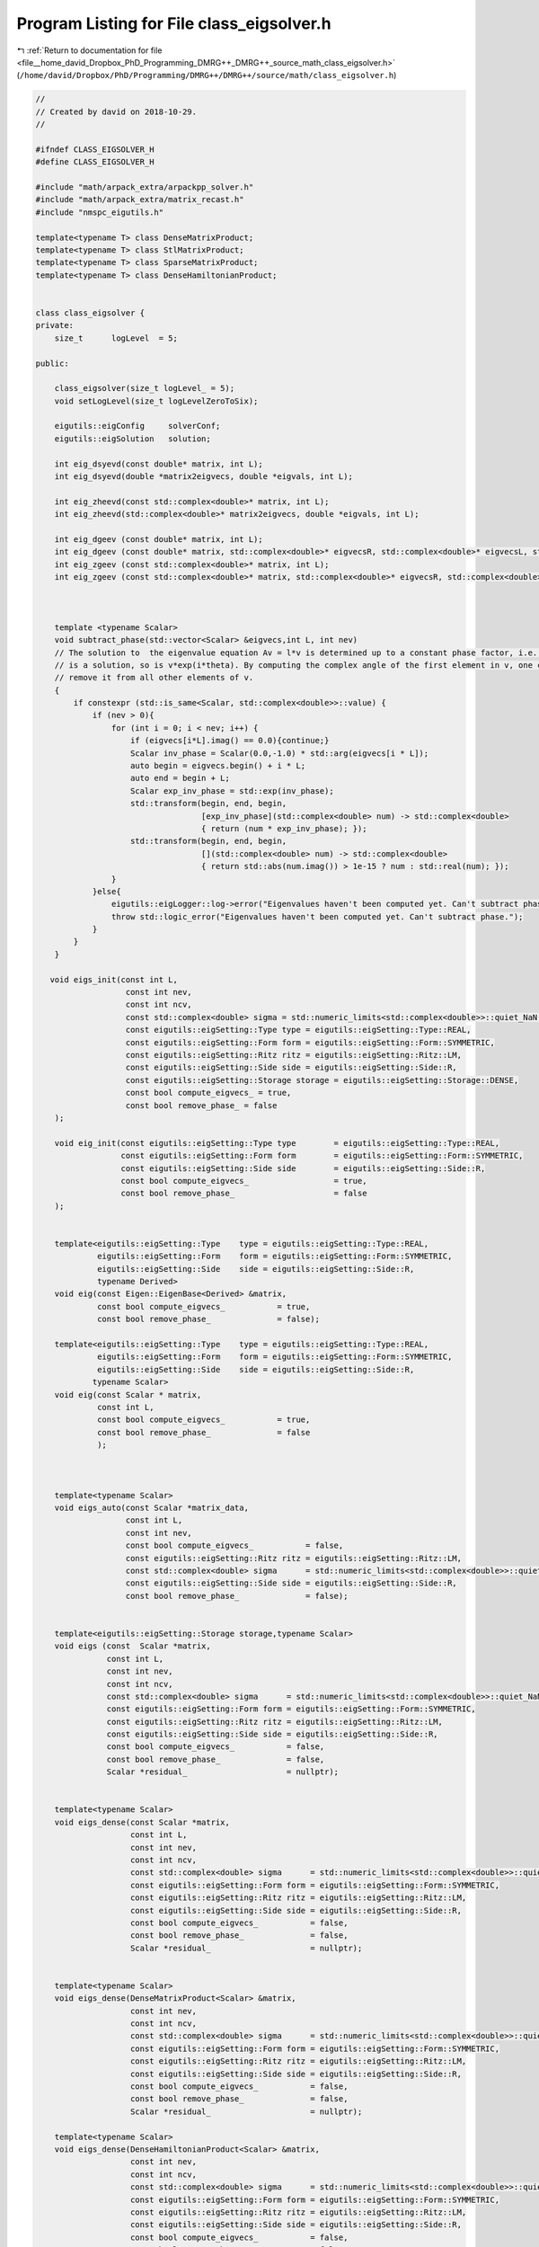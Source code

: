 
.. _program_listing_file__home_david_Dropbox_PhD_Programming_DMRG++_DMRG++_source_math_class_eigsolver.h:

Program Listing for File class_eigsolver.h
==========================================

|exhale_lsh| :ref:`Return to documentation for file <file__home_david_Dropbox_PhD_Programming_DMRG++_DMRG++_source_math_class_eigsolver.h>` (``/home/david/Dropbox/PhD/Programming/DMRG++/DMRG++/source/math/class_eigsolver.h``)

.. |exhale_lsh| unicode:: U+021B0 .. UPWARDS ARROW WITH TIP LEFTWARDS

.. code-block:: cpp

   //
   // Created by david on 2018-10-29.
   //
   
   #ifndef CLASS_EIGSOLVER_H
   #define CLASS_EIGSOLVER_H
   
   #include "math/arpack_extra/arpackpp_solver.h"
   #include "math/arpack_extra/matrix_recast.h"
   #include "nmspc_eigutils.h"
   
   template<typename T> class DenseMatrixProduct;
   template<typename T> class StlMatrixProduct;
   template<typename T> class SparseMatrixProduct;
   template<typename T> class DenseHamiltonianProduct;
   
   
   class class_eigsolver {
   private:
       size_t      logLevel  = 5;
   
   public:
   
       class_eigsolver(size_t logLevel_ = 5);
       void setLogLevel(size_t logLevelZeroToSix);
   
       eigutils::eigConfig     solverConf;
       eigutils::eigSolution   solution;
   
       int eig_dsyevd(const double* matrix, int L);
       int eig_dsyevd(double *matrix2eigvecs, double *eigvals, int L);
   
       int eig_zheevd(const std::complex<double>* matrix, int L);
       int eig_zheevd(std::complex<double>* matrix2eigvecs, double *eigvals, int L);
   
       int eig_dgeev (const double* matrix, int L);
       int eig_dgeev (const double* matrix, std::complex<double>* eigvecsR, std::complex<double>* eigvecsL, std::complex<double> *eigvals, int L);
       int eig_zgeev (const std::complex<double>* matrix, int L);
       int eig_zgeev (const std::complex<double>* matrix, std::complex<double>* eigvecsR, std::complex<double>* eigvecsL, std::complex<double> *eigvals, int L);
   
   
   
       template <typename Scalar>
       void subtract_phase(std::vector<Scalar> &eigvecs,int L, int nev)
       // The solution to  the eigenvalue equation Av = l*v is determined up to a constant phase factor, i.e., if v
       // is a solution, so is v*exp(i*theta). By computing the complex angle of the first element in v, one can then
       // remove it from all other elements of v.
       {
           if constexpr (std::is_same<Scalar, std::complex<double>>::value) {
               if (nev > 0){
                   for (int i = 0; i < nev; i++) {
                       if (eigvecs[i*L].imag() == 0.0){continue;}
                       Scalar inv_phase = Scalar(0.0,-1.0) * std::arg(eigvecs[i * L]);
                       auto begin = eigvecs.begin() + i * L;
                       auto end = begin + L;
                       Scalar exp_inv_phase = std::exp(inv_phase);
                       std::transform(begin, end, begin,
                                      [exp_inv_phase](std::complex<double> num) -> std::complex<double>
                                      { return (num * exp_inv_phase); });
                       std::transform(begin, end, begin,
                                      [](std::complex<double> num) -> std::complex<double>
                                      { return std::abs(num.imag()) > 1e-15 ? num : std::real(num); });
                   }
               }else{
                   eigutils::eigLogger::log->error("Eigenvalues haven't been computed yet. Can't subtract phase.");
                   throw std::logic_error("Eigenvalues haven't been computed yet. Can't subtract phase.");
               }
           }
       }
   
      void eigs_init(const int L,
                      const int nev,
                      const int ncv,
                      const std::complex<double> sigma = std::numeric_limits<std::complex<double>>::quiet_NaN(),
                      const eigutils::eigSetting::Type type = eigutils::eigSetting::Type::REAL,
                      const eigutils::eigSetting::Form form = eigutils::eigSetting::Form::SYMMETRIC,
                      const eigutils::eigSetting::Ritz ritz = eigutils::eigSetting::Ritz::LM,
                      const eigutils::eigSetting::Side side = eigutils::eigSetting::Side::R,
                      const eigutils::eigSetting::Storage storage = eigutils::eigSetting::Storage::DENSE,
                      const bool compute_eigvecs_ = true,
                      const bool remove_phase_ = false
       );
   
       void eig_init(const eigutils::eigSetting::Type type        = eigutils::eigSetting::Type::REAL,
                     const eigutils::eigSetting::Form form        = eigutils::eigSetting::Form::SYMMETRIC,
                     const eigutils::eigSetting::Side side        = eigutils::eigSetting::Side::R,
                     const bool compute_eigvecs_                  = true,
                     const bool remove_phase_                     = false
       );
   
   
       template<eigutils::eigSetting::Type    type = eigutils::eigSetting::Type::REAL,
                eigutils::eigSetting::Form    form = eigutils::eigSetting::Form::SYMMETRIC,
                eigutils::eigSetting::Side    side = eigutils::eigSetting::Side::R,
                typename Derived>
       void eig(const Eigen::EigenBase<Derived> &matrix,
                const bool compute_eigvecs_           = true,
                const bool remove_phase_              = false);
   
       template<eigutils::eigSetting::Type    type = eigutils::eigSetting::Type::REAL,
                eigutils::eigSetting::Form    form = eigutils::eigSetting::Form::SYMMETRIC,
                eigutils::eigSetting::Side    side = eigutils::eigSetting::Side::R,
               typename Scalar>
       void eig(const Scalar * matrix,
                const int L,
                const bool compute_eigvecs_           = true,
                const bool remove_phase_              = false
                );
   
   
   
       template<typename Scalar>
       void eigs_auto(const Scalar *matrix_data,
                      const int L,
                      const int nev,
                      const bool compute_eigvecs_           = false,
                      const eigutils::eigSetting::Ritz ritz = eigutils::eigSetting::Ritz::LM,
                      const std::complex<double> sigma      = std::numeric_limits<std::complex<double>>::quiet_NaN(),
                      const eigutils::eigSetting::Side side = eigutils::eigSetting::Side::R,
                      const bool remove_phase_              = false);
   
   
       template<eigutils::eigSetting::Storage storage,typename Scalar>
       void eigs (const  Scalar *matrix,
                  const int L,
                  const int nev,
                  const int ncv,
                  const std::complex<double> sigma      = std::numeric_limits<std::complex<double>>::quiet_NaN(),
                  const eigutils::eigSetting::Form form = eigutils::eigSetting::Form::SYMMETRIC,
                  const eigutils::eigSetting::Ritz ritz = eigutils::eigSetting::Ritz::LM,
                  const eigutils::eigSetting::Side side = eigutils::eigSetting::Side::R,
                  const bool compute_eigvecs_           = false,
                  const bool remove_phase_              = false,
                  Scalar *residual_                     = nullptr);
   
   
       template<typename Scalar>
       void eigs_dense(const Scalar *matrix,
                       const int L,
                       const int nev,
                       const int ncv,
                       const std::complex<double> sigma      = std::numeric_limits<std::complex<double>>::quiet_NaN(),
                       const eigutils::eigSetting::Form form = eigutils::eigSetting::Form::SYMMETRIC,
                       const eigutils::eigSetting::Ritz ritz = eigutils::eigSetting::Ritz::LM,
                       const eigutils::eigSetting::Side side = eigutils::eigSetting::Side::R,
                       const bool compute_eigvecs_           = false,
                       const bool remove_phase_              = false,
                       Scalar *residual_                     = nullptr);
   
   
       template<typename Scalar>
       void eigs_dense(DenseMatrixProduct<Scalar> &matrix,
                       const int nev,
                       const int ncv,
                       const std::complex<double> sigma      = std::numeric_limits<std::complex<double>>::quiet_NaN(),
                       const eigutils::eigSetting::Form form = eigutils::eigSetting::Form::SYMMETRIC,
                       const eigutils::eigSetting::Ritz ritz = eigutils::eigSetting::Ritz::LM,
                       const eigutils::eigSetting::Side side = eigutils::eigSetting::Side::R,
                       const bool compute_eigvecs_           = false,
                       const bool remove_phase_              = false,
                       Scalar *residual_                     = nullptr);
   
       template<typename Scalar>
       void eigs_dense(DenseHamiltonianProduct<Scalar> &matrix,
                       const int nev,
                       const int ncv,
                       const std::complex<double> sigma      = std::numeric_limits<std::complex<double>>::quiet_NaN(),
                       const eigutils::eigSetting::Form form = eigutils::eigSetting::Form::SYMMETRIC,
                       const eigutils::eigSetting::Ritz ritz = eigutils::eigSetting::Ritz::LM,
                       const eigutils::eigSetting::Side side = eigutils::eigSetting::Side::R,
                       const bool compute_eigvecs_           = false,
                       const bool remove_phase_              = false,
                       Scalar *residual_                     = nullptr);
   
   
       template<typename Scalar>
       void eigs_sparse(const Scalar *matrix,
                        const int L,
                        const int nev,
                        const int ncv,
                        const std::complex<double> sigma      = std::numeric_limits<std::complex<double>>::quiet_NaN(),
                        const eigutils::eigSetting::Form form = eigutils::eigSetting::Form::SYMMETRIC,
                        const eigutils::eigSetting::Ritz ritz = eigutils::eigSetting::Ritz::LM,
                        const eigutils::eigSetting::Side side = eigutils::eigSetting::Side::R,
                        const bool compute_eigvecs_           = false,
                        const bool remove_phase_              = false,
                        Scalar *residual_                     = nullptr);
   
   
       template<typename Scalar>
       void eigs_sparse(SparseMatrixProduct<Scalar> &matrix,
                        const int nev,
                        const int ncv,
                        const std::complex<double> sigma      = std::numeric_limits<std::complex<double>>::quiet_NaN(),
                        const eigutils::eigSetting::Form form = eigutils::eigSetting::Form::SYMMETRIC,
                        const eigutils::eigSetting::Ritz ritz = eigutils::eigSetting::Ritz::SR,
                        const eigutils::eigSetting::Side side = eigutils::eigSetting::Side::R,
                        const bool compute_eigvecs_           = false,
                        const bool remove_phase_              = false,
                        Scalar *residual_                     = nullptr);
   
   
       template<typename Scalar>
       void eigs_stl(const Scalar *matrix,
                     const int L,
                     const int nev,
                     const int ncv,
                     const std::complex<double> sigma      = std::numeric_limits<std::complex<double>>::quiet_NaN(),
                     const eigutils::eigSetting::Form form = eigutils::eigSetting::Form::SYMMETRIC,
                     const eigutils::eigSetting::Ritz ritz = eigutils::eigSetting::Ritz::LM,
                     const eigutils::eigSetting::Side side = eigutils::eigSetting::Side::R,
                     const bool compute_eigvecs_           = false,
                     const bool remove_phase_              = false,
                     Scalar *residual_                     = nullptr);
   
   
       template<typename Scalar>
       void eigs_stl(StlMatrixProduct<Scalar> &matrix,
                     const int nev,
                     const int ncv,
                     const std::complex<double> sigma      = std::numeric_limits<std::complex<double>>::quiet_NaN(),
                     const eigutils::eigSetting::Form form = eigutils::eigSetting::Form::SYMMETRIC,
                     const eigutils::eigSetting::Ritz ritz = eigutils::eigSetting::Ritz::LM,
                     const eigutils::eigSetting::Side side = eigutils::eigSetting::Side::R,
                     const bool compute_eigvecs_           = false,
                     const bool remove_phase_              = false,
                     Scalar *residual_                     = nullptr);
   
   
   
   };
   
   
   // Definitions
   
   
   
   template<eigutils::eigSetting::Type    type,
            eigutils::eigSetting::Form    form,
            eigutils::eigSetting::Side    side,
            typename Derived>
   void class_eigsolver::eig(const Eigen::EigenBase<Derived> &matrix,
                             const bool compute_eigvecs_,
                             const bool remove_phase_   )
   {
       eig<type,form>(matrix.derived().data(),matrix.rows(), compute_eigvecs_,remove_phase_);
   }
   
   
   
   
   
   template<eigutils::eigSetting::Type    type,
            eigutils::eigSetting::Form    form,
            eigutils::eigSetting::Side    side,
            typename Scalar>
   void class_eigsolver::eig(const Scalar * matrix,
                             const int L,
                             const bool compute_eigvecs_,
                             const bool remove_phase_   )
   {
       using namespace eigutils::eigSetting;
       eig_init(type,form,side,compute_eigvecs_,remove_phase_);
       int info = 0;
       try{
           if constexpr(form == Form::SYMMETRIC) {
               if constexpr(type == Type::REAL) {
                   static_assert(std::is_same<Scalar, double>::value);
                   info = eig_dsyevd(matrix,L);
               } else if constexpr (type == Type::CPLX) {
                   static_assert(std::is_same<Scalar, std::complex<double>>::value);
                   info = eig_zheevd(matrix,L);
               }
           }
   
           else
           if constexpr( form == Form::NONSYMMETRIC) {
               if constexpr(type == Type::REAL) {
                   static_assert(std::is_same<Scalar, double>::value);
                   info = eig_dgeev(matrix, L);
               } else if constexpr (type == Type::CPLX) {
                   static_assert(std::is_same<Scalar, std::complex<double>>::value);
                   info = eig_zgeev(matrix, L);
               }
           }
       }catch(std::exception &ex){
           eigutils::eigLogger::log->error("Eigenvalue solver failed: " + std::string(ex.what()) );
       }
   
       if (info == 0 and solverConf.remove_phase){
        // The solution to  the eigenvalue equation Av = l*v is determined up to a constant phase factor, i.e., if v
        // is a solution, so is v*exp(i*theta). By computing the complex angle of the first element in v, one can then
        // remove it from all other elements of v.
           subtract_phase(solution.get_eigvecs<type,form,side>(),L, solution.meta.nev);
       }
   
   }
   
   
   
   
   template<typename Scalar>
   void class_eigsolver::eigs_auto   (const Scalar *matrix_data,
                                      const int L,
                                      const int nev,
                                      const bool compute_eigvecs_           ,
                                      const eigutils::eigSetting::Ritz ritz ,
                                      const std::complex<double> sigma      ,
                                      const eigutils::eigSetting::Side side ,
                                      const bool remove_phase_              )
   {
       using namespace eigutils::eigSetting;
       matrix_recast<Scalar> matRecast(matrix_data,L);
       bool is_sparse    = matRecast.is_sparse();
       bool is_real      = matRecast.is_real();
       bool is_symmetric = matRecast.is_symmetric();
   
       Form form        = is_symmetric ? Form::SYMMETRIC : Form::NONSYMMETRIC;
       Type type        = is_real      ? Type::REAL      : Type ::CPLX;
       Storage storage  = is_sparse    ? Storage::SPARSE : Storage::DENSE;
   
       eigs_init(L, nev, -1, sigma, type, form, ritz, side, storage, compute_eigvecs_, remove_phase_);
   
       if(is_real) {
           if(is_sparse) {
               auto matrix = matRecast.get_as_real_sparse();
               arpackpp_solver<SparseMatrixProduct<double>> solver(matrix, solverConf, solution);
               solver.eigs();
           }else {
               auto matrix = matRecast.get_as_real_dense();
               arpackpp_solver<DenseMatrixProduct<double>> solver(matrix, solverConf, solution);
               solver.eigs();
           }
       }else {
           if(is_sparse) {
               auto matrix = matRecast.get_as_cplx_sparse();
               arpackpp_solver<SparseMatrixProduct<std::complex<double>>> solver(matrix, solverConf, solution);
               solver.eigs();
           }else {
               auto matrix = matRecast.get_as_cplx_dense();
               arpackpp_solver<DenseMatrixProduct<std::complex<double>>> solver(matrix, solverConf, solution);
               solver.eigs();
           }
       }
   }
   
   
   
   
   
   template<eigutils::eigSetting::Storage storage,typename Scalar>
   void class_eigsolver::eigs (const Scalar *matrix,
                               const int L,
                               const int nev,
                               const int ncv,
                               const std::complex<double> sigma,
                               const eigutils::eigSetting::Form form,
                               const eigutils::eigSetting::Ritz ritz,
                               const eigutils::eigSetting::Side side,
                               const bool compute_eigvecs_,
                               const bool remove_phase_,
                               Scalar *residual_)
   {
       using namespace eigutils::eigSetting;
       bool is_cplx = std::is_same<std::complex<double>,Scalar>::value;
       Type type = is_cplx ? Type::CPLX : Type::REAL;
       eigs_init(L, nev, ncv, sigma, type, form, ritz, side, storage, compute_eigvecs_, remove_phase_);
       if constexpr(storage == Storage::DENSE){
           auto matrix_dense = DenseMatrixProduct<Scalar> (matrix,L);
           arpackpp_solver<DenseMatrixProduct<Scalar>> solver(matrix_dense, solverConf, solution,residual_);
           solver.eigs();
       }else if constexpr (storage == Storage::SPARSE){
           auto matrix_sparse = SparseMatrixProduct<Scalar> (matrix,L);
           arpackpp_solver<SparseMatrixProduct<Scalar>> solver(matrix_sparse, solverConf, solution,residual_);
           solver.eigs();
       }else if constexpr (storage == Storage::STL){
           auto matrix_stl = StlMatrixProduct<Scalar> (matrix,L);
           arpackpp_solver<StlMatrixProduct<Scalar>> solver(matrix_stl, solverConf, solution,residual_);
           solver.eigs();
       }
   
   }
   
   
   
   template<typename Scalar>
   void class_eigsolver::eigs_dense   (const Scalar *matrix,
                                       const int L,
                                       const int nev,
                                       const int ncv,
                                       const std::complex<double> sigma,
                                       const eigutils::eigSetting::Form form,
                                       const eigutils::eigSetting::Ritz ritz,
                                       const eigutils::eigSetting::Side side,
                                       const bool compute_eigvecs_,
                                       const bool remove_phase_,
                                       Scalar *residual_)
   {
       using namespace eigutils::eigSetting;
       bool is_cplx = std::is_same<std::complex<double>,Scalar>::value;
       Type type = is_cplx ? Type::CPLX : Type::REAL;
       Storage storage = Storage::DENSE;
       eigs_init(L, nev, ncv, sigma, type, form, ritz, side, storage, compute_eigvecs_, remove_phase_);
       auto matrix_dense = DenseMatrixProduct<Scalar> (matrix,L);
       arpackpp_solver<DenseMatrixProduct<Scalar>> solver(matrix_dense, solverConf, solution,residual_);
       solver.eigs();
   }
   
   
   template<typename Scalar>
   void class_eigsolver::eigs_dense   (DenseMatrixProduct<Scalar> &matrix_dense,
                                       const int nev,
                                       const int ncv,
                                       const std::complex<double> sigma,
                                       const eigutils::eigSetting::Form form,
                                       const eigutils::eigSetting::Ritz ritz,
                                       const eigutils::eigSetting::Side side,
                                       const bool compute_eigvecs_,
                                       const bool remove_phase_,
                                       Scalar *residual_)
   {
       using namespace eigutils::eigSetting;
       int L = matrix_dense.rows();
       bool is_cplx = std::is_same<std::complex<double>,Scalar>::value;
       Type type = is_cplx ? Type::CPLX : Type::REAL;
       Storage storage = Storage::DENSE;
       eigs_init(L, nev, ncv, sigma, type, form, ritz, side, storage, compute_eigvecs_, remove_phase_);
       arpackpp_solver<DenseMatrixProduct<Scalar>> solver(matrix_dense, solverConf, solution,residual_);
       solver.eigs();
   }
   
   template<typename Scalar>
   void class_eigsolver::eigs_dense      (DenseHamiltonianProduct<Scalar> &matrix,
                                          const int nev,
                                          const int ncv,
                                          const std::complex<double> sigma,
                                          const eigutils::eigSetting::Form form,
                                          const eigutils::eigSetting::Ritz ritz,
                                          const eigutils::eigSetting::Side side,
                                          const bool compute_eigvecs_,
                                          const bool remove_phase_,
                                          Scalar *residual_)
   {
       using namespace eigutils::eigSetting;
       int L = matrix.rows();
       bool is_cplx = std::is_same<std::complex<double>,Scalar>::value;
       Type type = is_cplx ? Type::CPLX : Type::REAL;
       Storage storage = Storage::STL;
       eigs_init(L, nev, ncv, sigma, type, form, ritz, side, storage, compute_eigvecs_, remove_phase_);
       arpackpp_solver<DenseHamiltonianProduct<Scalar>> solver(matrix, solverConf, solution,residual_);
       solver.eigs();
   }
   
   template<typename Scalar>
   void class_eigsolver::eigs_sparse   (const Scalar *matrix,
                                        const int L,
                                        const int nev,
                                        const int ncv,
                                        const std::complex<double> sigma,
                                        const eigutils::eigSetting::Form form,
                                        const eigutils::eigSetting::Ritz ritz,
                                        const eigutils::eigSetting::Side side,
                                        const bool compute_eigvecs_,
                                        const bool remove_phase_,
                                        Scalar *residual_)
   {
       using namespace eigutils::eigSetting;
       bool is_cplx = std::is_same<std::complex<double>,Scalar>::value;
       Type type = is_cplx ? Type::CPLX : Type::REAL;
       Storage storage = Storage::SPARSE;
       eigs_init(L, nev, ncv, sigma, type, form, ritz, side, storage, compute_eigvecs_, remove_phase_);
       auto matrix_sparse = SparseMatrixProduct<Scalar> (matrix,L);
       arpackpp_solver<SparseMatrixProduct<Scalar>> solver(matrix_sparse, solverConf, solution,residual_);
       solver.eigs();
   }
   
   
   
   
   template<typename Scalar>
   void class_eigsolver::eigs_sparse   (SparseMatrixProduct<Scalar> &matrix_sparse,
                                        const int nev,
                                        const int ncv,
                                        const std::complex<double> sigma,
                                        const eigutils::eigSetting::Form form,
                                        const eigutils::eigSetting::Ritz ritz,
                                        const eigutils::eigSetting::Side side,
                                        const bool compute_eigvecs_,
                                        const bool remove_phase_,
                                        Scalar *residual_)
   {
       using namespace eigutils::eigSetting;
       int L = matrix_sparse.rows();
       bool is_cplx = std::is_same<std::complex<double>,Scalar>::value;
       Type type = is_cplx ? Type::CPLX : Type::REAL;
       Storage storage = Storage::SPARSE;
       eigs_init(L, nev, ncv, sigma, type, form, ritz, side, storage, compute_eigvecs_, remove_phase_);
       arpackpp_solver<SparseMatrixProduct<Scalar>> solver(matrix_sparse, solverConf, solution,residual_);
       solver.eigs();
   }
   
   
   template<typename Scalar>
   void class_eigsolver::eigs_stl   (const Scalar *matrix,
                                     const int L,
                                     const int nev,
                                     const int ncv,
                                     const std::complex<double> sigma,
                                     const eigutils::eigSetting::Form form,
                                     const eigutils::eigSetting::Ritz ritz,
                                     const eigutils::eigSetting::Side side,
                                     const bool compute_eigvecs_,
                                     const bool remove_phase_,
                                     Scalar *residual_)
   {
       using namespace eigutils::eigSetting;
       bool is_cplx = std::is_same<std::complex<double>,Scalar>::value;
       Type type = is_cplx ? Type::CPLX : Type::REAL;
       Storage storage = Storage::STL;
       eigs_init(L, nev, ncv, sigma, type, form, ritz, side, storage, compute_eigvecs_, remove_phase_);
       auto matrix_stl = SparseMatrixProduct<Scalar> (matrix,L);
       arpackpp_solver<StlMatrixProduct<Scalar>> solver(matrix_stl, solverConf, solution,residual_);
       solver.eigs();
   }
   
   
   
   
   template<typename Scalar>
   void class_eigsolver::eigs_stl       (StlMatrixProduct<Scalar> &matrix_stl,
                                         const int nev,
                                         const int ncv,
                                         const std::complex<double> sigma,
                                         const eigutils::eigSetting::Form form,
                                         const eigutils::eigSetting::Ritz ritz,
                                         const eigutils::eigSetting::Side side,
                                         const bool compute_eigvecs_,
                                         const bool remove_phase_,
                                         Scalar *residual_)
   {
       using namespace eigutils::eigSetting;
       int L = matrix_stl.rows();
       bool is_cplx = std::is_same<std::complex<double>,Scalar>::value;
       Type type = is_cplx ? Type::CPLX : Type::REAL;
       Storage storage = Storage::STL;
       eigs_init(L, nev, ncv, sigma, type, form, ritz, side, storage, compute_eigvecs_, remove_phase_);
       arpackpp_solver<StlMatrixProduct<Scalar>> solver(matrix_stl, solverConf, solution,residual_);
       solver.eigs();
   }
   
   
   
   
   
   
   
   #endif //EIGBENCH_CLASS_EIGSOLVER_ARPACK_2_H
